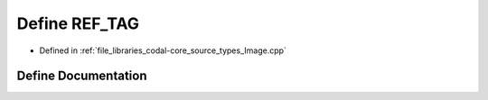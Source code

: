 .. _exhale_define_Image_8cpp_1a2e03803dbc104b96673147ccc7b5e28a:

Define REF_TAG
==============

- Defined in :ref:`file_libraries_codal-core_source_types_Image.cpp`


Define Documentation
--------------------


.. doxygendefine:: REF_TAG
